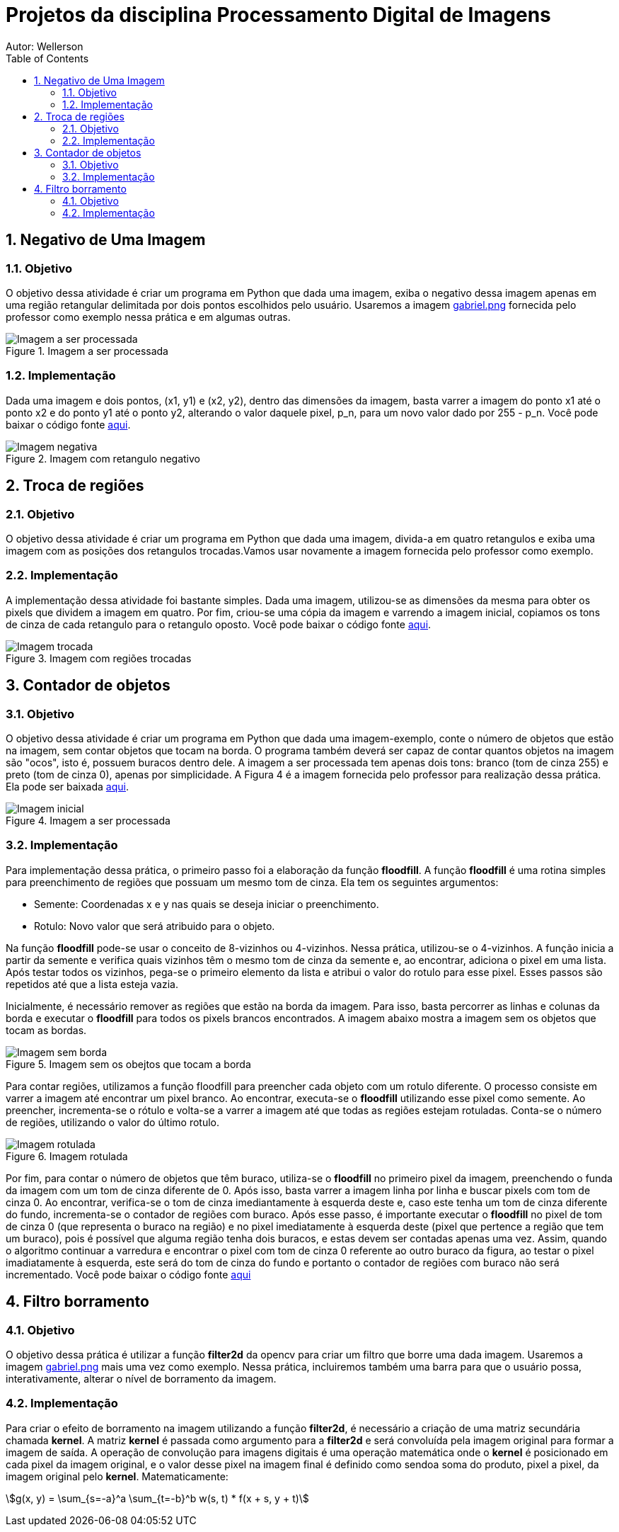 :stylesheet: clean.css

:toc: left

= Projetos da disciplina Processamento Digital de Imagens
Autor: Wellerson 

:sectnums:

== Negativo de Uma Imagem

=== Objetivo
O objetivo dessa atividade é criar um programa em Python que dada uma imagem, exiba o negativo dessa imagem apenas em uma região retangular delimitada por dois pontos escolhidos pelo usuário. Usaremos a imagem link:https://github.com/wellerson-oliveira/Projetos-PDI/blob/master/images/gabriel.png[gabriel.png] fornecida pelo professor como exemplo nessa prática e em algumas outras.

[#img-gabriel]
.Imagem a ser processada
image::images/gabriel.png[Imagem a ser processada]

=== Implementação
Dada uma imagem e dois pontos, (x1, y1) e (x2, y2), dentro das dimensões da imagem, basta varrer a imagem do ponto x1 até o ponto x2 e do ponto y1 até o ponto y2, alterando o valor daquele pixel, p_n, para um novo valor dado por 255 - p_n. Você pode baixar o código fonte link:https://github.com/wellerson-oliveira/Projetos-PDI/tree/master/negativo_imagem[aqui].

[#img-negativo]
.Imagem com retangulo negativo
image::images/negativo_imagem.png[Imagem negativa]

== Troca de regiões

=== Objetivo
O objetivo dessa atividade é criar um programa em Python que dada uma imagem, divida-a em quatro retangulos e exiba uma imagem com as posições dos retangulos trocadas.Vamos usar novamente a imagem fornecida pelo professor como exemplo.

=== Implementação
A implementação dessa atividade foi bastante simples. Dada uma imagem, utilizou-se as dimensões da mesma para obter os pixels que dividem a imagem em quatro. Por fim, criou-se uma cópia da imagem e varrendo a imagem inicial, copiamos os tons de cinza de cada retangulo para o retangulo oposto. Você pode baixar o código fonte link:https://github.com/wellerson-oliveira/Projetos-PDI/tree/master/troca-de-regioes[aqui].

[#img-troca]
.Imagem com regiões trocadas
image::images/troca_regiao.png[Imagem trocada]

== Contador de objetos

=== Objetivo
O objetivo dessa atividade é criar um programa em Python que dada uma imagem-exemplo, conte o número de objetos que estão na imagem, sem contar objetos que tocam na borda. O programa também deverá ser capaz de contar quantos objetos na imagem são "ocos", isto é, possuem buracos dentro dele. A imagem a ser processada tem apenas dois tons: branco (tom de cinza 255) e preto (tom de cinza 0), apenas por simplicidade. A Figura 4 é a imagem fornecida pelo professor para realização dessa prática. Ela pode ser baixada link:https://github.com/wellerson-oliveira/Projetos-PDI/blob/master/images/bolhas.png[aqui].

[#img-bolhas]
.Imagem a ser processada 
image::images/bolhas.png[Imagem inicial]

=== Implementação
Para implementação dessa prática, o primeiro passo foi a elaboração da função *floodfill*. A função *floodfill* é uma rotina simples para preenchimento de regiões que possuam um mesmo tom de cinza. Ela tem os seguintes argumentos:

* Semente: Coordenadas x e y nas quais se deseja iniciar o preenchimento.
* Rotulo: Novo valor que será atribuido para o objeto.

Na função *floodfill* pode-se usar o conceito de 8-vizinhos ou 4-vizinhos. Nessa prática, utilizou-se o 4-vizinhos. A função inicia a partir da semente e verifica quais vizinhos têm o mesmo tom de cinza da semente e, ao encontrar, adiciona o pixel em uma lista. Após testar todos os vizinhos, pega-se o primeiro elemento da lista e atribui o valor do rotulo para esse pixel. Esses passos são repetidos até que a lista esteja vazia. 

Inicialmente, é necessário remover as regiões que estão na borda da imagem. Para isso, basta percorrer as linhas e colunas da borda e executar o *floodfill* para todos os pixels brancos encontrados. A imagem abaixo mostra a imagem sem os objetos que tocam as bordas.

[#img-bolhas-sem-borda]
.Imagem sem os obejtos que tocam a borda 
image::images/bolhas_sem_borda.png[Imagem sem borda]

Para contar regiões, utilizamos a função floodfill para preencher cada objeto com um rotulo diferente. O processo consiste em varrer a imagem até encontrar um pixel branco. Ao encontrar, executa-se o *floodfill* utilizando esse pixel como semente. Ao preencher, incrementa-se o rótulo e volta-se a varrer a imagem até que todas as regiões estejam rotuladas. Conta-se o número de regiões, utilizando o valor do último rotulo. 

[#img-bolhas-rotulada]
.Imagem rotulada 
image::images/bolhas_rotulada.png[Imagem rotulada]

Por fim, para contar o número de objetos que têm buraco, utiliza-se o *floodfill* no primeiro pixel da imagem, preenchendo o funda da imagem com um tom de cinza diferente de 0. Após isso, basta varrer a imagem linha por linha e buscar pixels com tom de cinza 0. Ao encontrar, verifica-se o tom de cinza imediantamente à esquerda deste e, caso este tenha um tom de cinza diferente do fundo, incrementa-se o contador de regiões com buraco. Após esse passo, é importante executar o *floodfill* no pixel de tom de cinza 0 (que representa o buraco na região) e no pixel imediatamente à esquerda deste (pixel que pertence a região que tem um buraco), pois é possível que alguma região tenha dois buracos, e estas devem ser contadas apenas uma vez. Assim, quando o algoritmo continuar a varredura e encontrar o pixel com tom de cinza 0 referente ao outro buraco da figura, ao testar o pixel imadiatamente à esquerda, este será do tom de cinza do fundo e portanto o contador de regiões com buraco não será incrementado. Você pode baixar o código fonte link:https://github.com/wellerson-oliveira/Projetos-PDI/tree/master/contador-objetos[aqui]

== Filtro borramento

=== Objetivo
O objetivo dessa prática é utilizar a função *filter2d* da opencv para criar um filtro que borre uma dada imagem. Usaremos a imagem link:https://github.com/wellerson-oliveira/Projetos-PDI/blob/master/images/gabriel.png[gabriel.png] mais uma vez como exemplo. Nessa prática, incluiremos também uma barra para que o usuário possa, interativamente, alterar o nível de borramento da imagem. 

=== Implementação
Para criar o efeito de borramento na imagem utilizando a função *filter2d*, é necessário a criação de uma matriz secundária chamada *kernel*. A matriz *kernel* é passada como argumento para a *filter2d* e será convoluída pela imagem original para formar a imagem de saída. A operação de convolução para imagens digitais é uma operação matemática onde o *kernel* é posicionado em cada pixel da imagem original, e o valor desse pixel na imagem final é definido como sendoa soma do produto, pixel a pixel, da imagem original pelo *kernel*. Matematicamente:

asciimath:[g(x, y) = \sum_{s=-a}^a \sum_{t=-b}^b w(s, t) * f(x + s, y + t)]


























